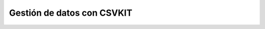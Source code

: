 .. _csvkit:

Gestión de datos con CSVKIT
---------------------------------------------------------------------


    .. toctree::
        :titlesonly:
        :glob:

        /notebooks/csvkit/1-*
